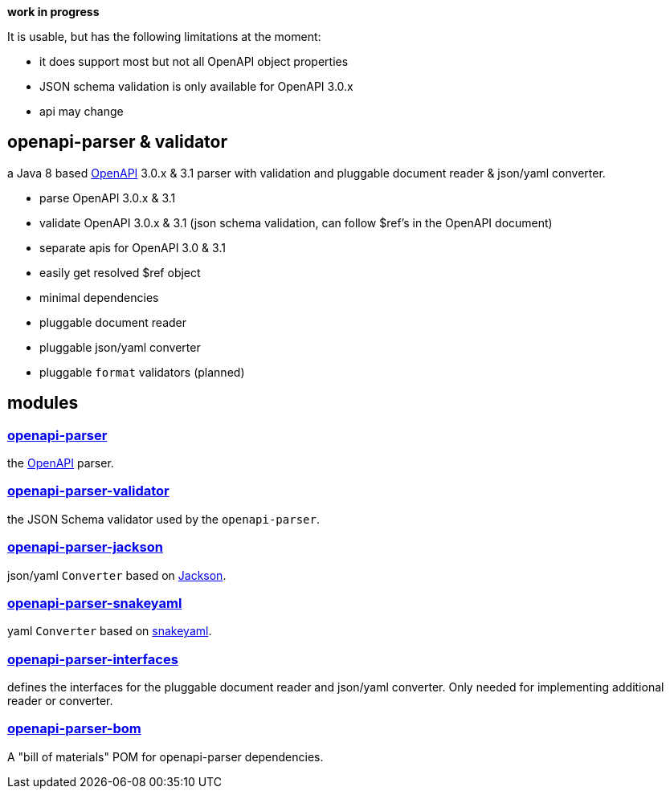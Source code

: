 :openapi: https://www.openapis.org/
:parser: https://github.com/openapi-processor/openapi-parser/tree/master/openapi-parser
:platform: https://github.com/openapi-processor/openapi-parser/tree/master/openapi-parser-bom
:validator: https://github.com/openapi-processor/openapi-parser/tree/master/openapi-parser-validator
:interfaces: https://github.com/openapi-processor/openapi-parser/tree/master/openapi-parser-interfaces
:converter-jackson: https://github.com/openapi-processor/openapi-parser/tree/master/openapi-parser-jackson
:converter-snakeyaml: https://github.com/openapi-processor/openapi-parser/tree/master/openapi-parser-snakeyaml
:memory: https://github.com/openapi-processor/openapi-parser/tree/master/openapi-parser-memory
:jackson: https://github.com/FasterXML/jackson
:snakeyaml: https://bitbucket.org/snakeyaml/snakeyaml/src/master/

**work in progress**

It is usable, but has the following limitations at the moment:

* it does support most but not all OpenAPI object properties
* JSON schema validation is only available for OpenAPI 3.0.x
* api may change

== openapi-parser & validator

a Java 8 based link:{openapi}[OpenAPI] 3.0.x & 3.1 parser with validation and pluggable document reader & json/yaml converter.

* parse OpenAPI 3.0.x & 3.1
* validate OpenAPI 3.0.x & 3.1 (json schema validation, can follow $ref's in the OpenAPI document)
* separate apis for OpenAPI 3.0 & 3.1
* easily get resolved $ref object
* minimal dependencies
* pluggable document reader
* pluggable json/yaml converter
* pluggable `format` validators (planned)

== modules

=== link:{parser}[openapi-parser]

the link:{openapi}[OpenAPI] parser.

=== link:{validator}[openapi-parser-validator]

the JSON Schema validator used by the `openapi-parser`.

=== link:{converter-jackson}[openapi-parser-jackson]

json/yaml `Converter` based on link:{jackson}[Jackson].

=== link:{converter-snakeyaml}[openapi-parser-snakeyaml]

yaml `Converter` based on link:{snakeyaml}[snakeyaml].

=== link:{interfaces}[openapi-parser-interfaces]

defines the interfaces for the pluggable document reader and json/yaml converter. Only needed for implementing additional reader or converter.

=== link:{platform}[openapi-parser-bom]

A "bill of materials" POM for openapi-parser dependencies.





